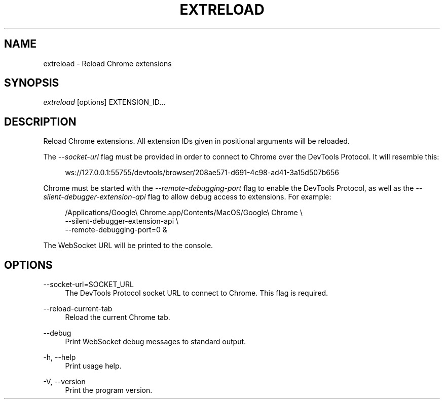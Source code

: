 '\" t
.\"     Title: extreload
.\"    Author: [FIXME: author] [see http://www.docbook.org/tdg5/en/html/author]
.\" Generator: DocBook XSL Stylesheets vsnapshot <http://docbook.sf.net/>
.\"      Date: 02/27/2021
.\"    Manual: \ \&
.\"    Source: \ \&
.\"  Language: English
.\"
.TH "EXTRELOAD" "1" "02/27/2021" "\ \&" "\ \&"
.\" -----------------------------------------------------------------
.\" * Define some portability stuff
.\" -----------------------------------------------------------------
.\" ~~~~~~~~~~~~~~~~~~~~~~~~~~~~~~~~~~~~~~~~~~~~~~~~~~~~~~~~~~~~~~~~~
.\" http://bugs.debian.org/507673
.\" http://lists.gnu.org/archive/html/groff/2009-02/msg00013.html
.\" ~~~~~~~~~~~~~~~~~~~~~~~~~~~~~~~~~~~~~~~~~~~~~~~~~~~~~~~~~~~~~~~~~
.ie \n(.g .ds Aq \(aq
.el       .ds Aq '
.\" -----------------------------------------------------------------
.\" * set default formatting
.\" -----------------------------------------------------------------
.\" disable hyphenation
.nh
.\" disable justification (adjust text to left margin only)
.ad l
.\" -----------------------------------------------------------------
.\" * MAIN CONTENT STARTS HERE *
.\" -----------------------------------------------------------------
.SH "NAME"
extreload \- Reload Chrome extensions
.SH "SYNOPSIS"
.sp
\fIextreload\fR [options] EXTENSION_ID\&...
.SH "DESCRIPTION"
.sp
Reload Chrome extensions\&. All extension IDs given in positional arguments will be reloaded\&.
.sp
The \fI\-\-socket\-url\fR flag must be provided in order to connect to Chrome over the DevTools Protocol\&. It will resemble this:
.sp
.if n \{\
.RS 4
.\}
.nf
ws://127\&.0\&.0\&.1:55755/devtools/browser/208ae571\-d691\-4c98\-ad41\-3a15d507b656
.fi
.if n \{\
.RE
.\}
.sp
Chrome must be started with the \fI\-\-remote\-debugging\-port\fR flag to enable the DevTools Protocol, as well as the \fI\-\-silent\-debugger\-extension\-api\fR flag to allow debug access to extensions\&. For example:
.sp
.if n \{\
.RS 4
.\}
.nf
/Applications/Google\e Chrome\&.app/Contents/MacOS/Google\e Chrome \e
    \-\-silent\-debugger\-extension\-api \e
    \-\-remote\-debugging\-port=0 &
.fi
.if n \{\
.RE
.\}
.sp
The WebSocket URL will be printed to the console\&.
.SH "OPTIONS"
.PP
\-\-socket\-url=SOCKET_URL
.RS 4
The DevTools Protocol socket URL to connect to Chrome\&. This flag is required\&.
.RE
.PP
\-\-reload\-current\-tab
.RS 4
Reload the current Chrome tab\&.
.RE
.PP
\-\-debug
.RS 4
Print WebSocket debug messages to standard output\&.
.RE
.PP
\-h, \-\-help
.RS 4
Print usage help\&.
.RE
.PP
\-V, \-\-version
.RS 4
Print the program version\&.
.RE

